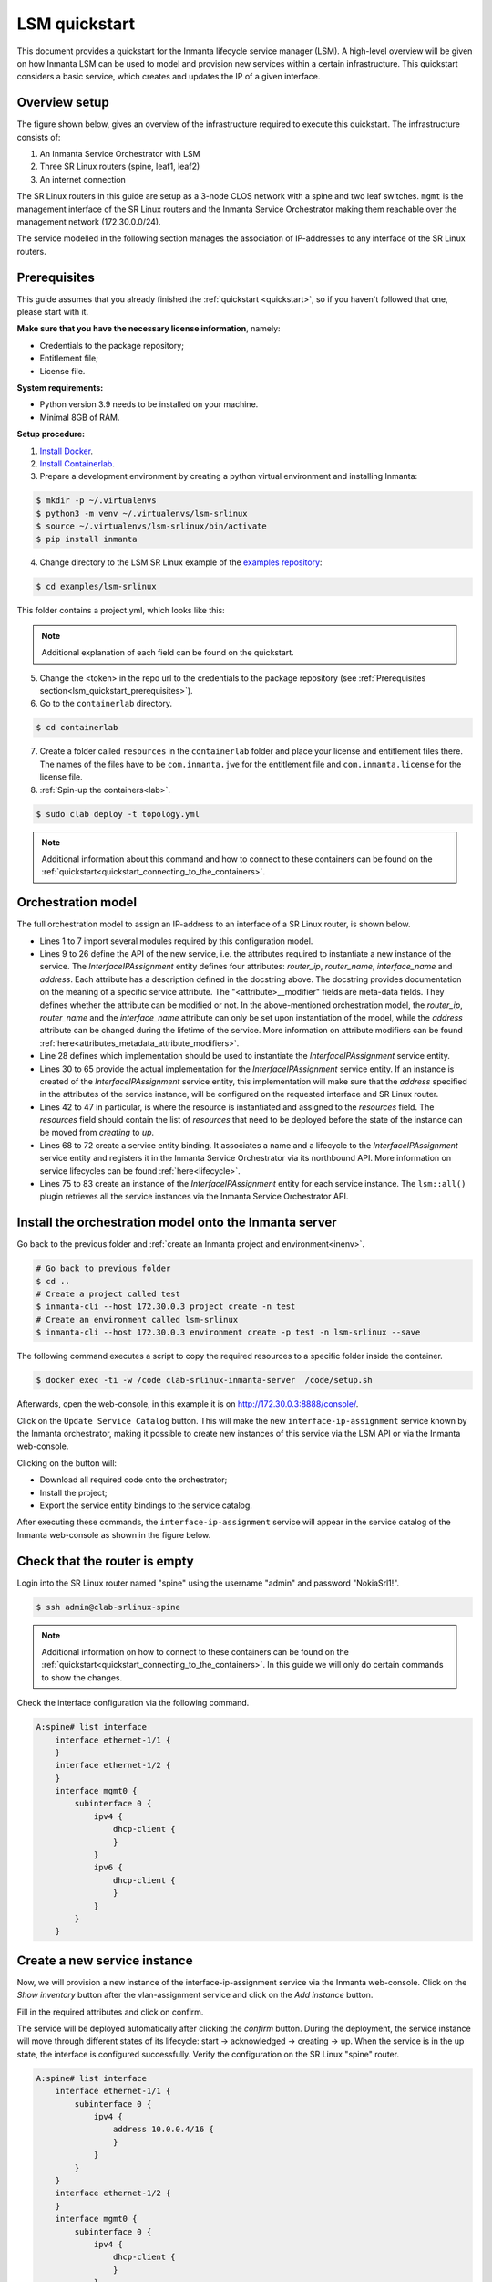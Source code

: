 **************
LSM quickstart
**************

This document provides a quickstart for the Inmanta lifecycle service manager (LSM). A high-level overview will be given on how
Inmanta LSM can be used to model and provision new services within a certain infrastructure. This quickstart considers a basic
service, which creates and updates the IP of a given interface.


Overview setup
##############

The figure shown below, gives an overview of the infrastructure required to execute this quickstart.
The infrastructure consists of:

1. An Inmanta Service Orchestrator with LSM
2. Three SR Linux routers (spine, leaf1, leaf2)
3. An internet connection


.. image:: images/setup.png
    :align: center
    :alt: Overview setup

The SR Linux routers in this guide are setup as a 3-node CLOS network with a spine and two leaf switches.
``mgmt`` is the management interface of the SR Linux routers and the Inmanta Service Orchestrator making them reachable over the management network (172.30.0.0/24).

The service modelled in the following section manages the association of IP-addresses to any interface of the SR Linux routers.

.. _lsm_quickstart_prerequisites:

Prerequisites
###################

This guide assumes that you already finished the :ref:`quickstart <quickstart>`, so if you haven't followed that one, please start with it.

**Make sure that you have the necessary license information**, namely:

- Credentials to the package repository;

- Entitlement file;

- License file.

**System requirements:**

* Python version 3.9 needs to be installed on your machine.
* Minimal 8GB of RAM.

**Setup procedure:**

1.  `Install Docker <https://docs.docker.com/get-docker/>`_.

2.  `Install Containerlab <https://containerlab.dev/install/>`_.

3.  Prepare a development environment by creating a python virtual environment and installing Inmanta:

.. code-block::

    $ mkdir -p ~/.virtualenvs
    $ python3 -m venv ~/.virtualenvs/lsm-srlinux
    $ source ~/.virtualenvs/lsm-srlinux/bin/activate
    $ pip install inmanta

4.  Change directory to the LSM SR Linux example of the `examples repository <https://github.com/inmanta/examples>`_:

.. code-block::

   $ cd examples/lsm-srlinux

This folder contains a project.yml, which looks like this:

.. code-block::
   :substitutions:


    name: LSM SR Linux Example
    description: Provides an example of a LSM use case with SR Linux.
    author: Inmanta
    author_email: code@inmanta.com
    license: ASL 2.0
    copyright: 2022 Inmanta
    modulepath: libs
    downloadpath: libs
    repo:
    - type: package
        url: https://packages.inmanta.com/public/quickstart/python/simple/
    - type: package
        url: https://packages.inmanta.com/<token>/inmanta-service-orchestrator-|version_major|-stable/python/simple/
    install_mode: release
    requires:

.. note::

    Additional explanation of each field can be found on the quickstart.

5. Change the <token> in the repo url to the credentials to the package repository (see :ref:`Prerequisites section<lsm_quickstart_prerequisites>`).

6. Go to the ``containerlab`` directory.

.. code-block::

   $ cd containerlab

7. Create a folder called ``resources`` in the ``containerlab`` folder and place your license and entitlement files there.
   The names of the files have to be ``com.inmanta.jwe`` for the entitlement file and ``com.inmanta.license`` for the license file.
8. :ref:`Spin-up the containers<lab>`.

.. code-block::

   $ sudo clab deploy -t topology.yml

.. note::

    Additional information about this command and how to connect to these containers can be found on the :ref:`quickstart<quickstart_connecting_to_the_containers>`.


.. _quickstart_orchestration_model:

Orchestration model
###################

The full orchestration model to assign an IP-address to an interface of a SR Linux router, is shown below.

.. code-block:: inmanta
   :linenos:

        import srlinux
        import srlinux::interface as srinterface
        import srlinux::interface::subinterface as srsubinterface
        import srlinux::interface::subinterface::ipv4 as sripv4
        import yang
        import lsm
        import lsm::fsm

        entity InterfaceIPAssignment extends lsm::ServiceEntity:
            """
                Interface details.

                :attr router_ip: The IP address of the SR linux router that should be configured.
                :attr router_name: The name of the SR linux router that should be configured.
                :attr interface_name: The name of the interface of the router that should be configured.
                :attr address: The IP-address to assign to the given interface.
            """

            std::ipv_any_address router_ip
            string router_name
            string interface_name

            std::ipv_any_interface address
            lsm::attribute_modifier address__modifier="rw+"

        end

        implement InterfaceIPAssignment using parents, interfaceIPAssignment

        implementation interfaceIPAssignment for InterfaceIPAssignment:

            device = srlinux::GnmiDevice(
                    auto_agent = true,
                    name = self.router_name,
                    mgmt_ip = self.router_ip,
                    yang_credentials = yang::Credentials(
                        username = "admin",
                        password = "NokiaSrl1!",
                    )
                )

            resource = srlinux::Resource(
                device=device,
                identifier = self.instance_id
            )

            self.resources += resource.yang_resource

            interface = srlinux::Interface(
                device = device,
                name = self.interface_name,
                resource = resource,
                mtu = 9000,
                subinterface = srinterface::Subinterface(
                    x_index = 0,
                    ipv4=srsubinterface::Ipv4(
                        address = sripv4::Address(
                            ip_prefix = self.address
                        ),
                    ),
                ),
                comanaged = false
            )

        end


        binding = lsm::ServiceEntityBinding(
            service_entity="__config__::InterfaceIPAssignment",
            lifecycle=lsm::fsm::simple,
            service_entity_name="interface-ip-assignment",
        )


        for assignment in lsm::all(binding):
            InterfaceIPAssignment(
                instance_id=assignment["id"],
                router_ip=assignment["attributes"]["router_ip"],
                router_name=assignment["attributes"]["router_name"],
                interface_name=assignment["attributes"]["interface_name"],
                address=assignment["attributes"]["address"],
                entity_binding=binding,
            )
        end


* Lines 1 to 7 import several modules required by this configuration model.
* Lines 9 to 26 define the API of the new service, i.e. the attributes required to instantiate a new instance of the
  service. The `InterfaceIPAssignment` entity defines four attributes: `router_ip`, `router_name`, `interface_name` and `address`. Each
  attribute has a description defined in the docstring above. The docstring provides documentation on the meaning of a specific service attribute. The "<attribute>__modifier" fields are
  meta-data fields. They defines whether the attribute can be modified or not. In the above-mentioned orchestration model,
  the  `router_ip`, `router_name` and the `interface_name` attribute can only be set upon instantiation of the model, while the `address`
  attribute can be changed during the lifetime of the service. More information on attribute modifiers can be
  found :ref:`here<attributes_metadata_attribute_modifiers>`.
* Line 28 defines which implementation should be used to instantiate the `InterfaceIPAssignment` service entity.
* Lines 30 to 65 provide the actual implementation for the `InterfaceIPAssignment` service entity. If an instance is created of the
  `InterfaceIPAssignment` service entity, this implementation will make sure that the `address` specified in the attributes of the
  service instance, will be configured on the requested interface and SR Linux router.
* Lines 42 to 47 in particular, is where the resource is instantiated and assigned to the `resources` field.
  The `resources` field should contain the list of `resources` that need to be deployed before the state of the instance can be moved from *creating* to *up*.
* Lines 68 to 72 create a service entity binding. It associates a name and a lifecycle to the `InterfaceIPAssignment` service entity
  and registers it in the Inmanta Service Orchestrator via its northbound API. More information on service lifecycles can be
  found :ref:`here<lifecycle>`.
* Lines 75 to 83 create an instance of the `InterfaceIPAssignment` entity for each service instance. The ``lsm::all()`` plugin
  retrieves all the service instances via the Inmanta Service Orchestrator API.


Install the orchestration model onto the Inmanta server
#######################################################

Go back to the previous folder and :ref:`create an Inmanta project and environment<inenv>`.

.. code-block::

    # Go back to previous folder
    $ cd ..
    # Create a project called test
    $ inmanta-cli --host 172.30.0.3 project create -n test
    # Create an environment called lsm-srlinux
    $ inmanta-cli --host 172.30.0.3 environment create -p test -n lsm-srlinux --save


The following command executes a script to copy the required resources to a specific folder inside the container.

.. code-block::

   $ docker exec -ti -w /code clab-srlinux-inmanta-server  /code/setup.sh

Afterwards, open the web-console, in this example it is on http://172.30.0.3:8888/console/.

.. image:: images/empty-service-catalog.png
    :align: center
    :alt: interface-ip-assignment service in service catalog

Click on the ``Update Service Catalog`` button.
This will make the new ``interface-ip-assignment`` service known by the Inmanta orchestrator,
making it possible to create new instances of this service via the LSM API or via the Inmanta web-console.

Clicking on the button will:

-   Download all required code onto the orchestrator;
-   Install the project;
-   Export the service entity bindings to the service catalog.

After executing these commands, the ``interface-ip-assignment`` service will appear in the service catalog of the Inmanta
web-console as shown in the figure below.

.. image:: images/service-catalog.png
    :align: center
    :alt: interface-ip-assignment service in service catalog

Check that the router is empty
##############################

Login into the SR Linux router named "spine" using the username "admin" and password "NokiaSrl1!".

.. code-block::

   $ ssh admin@clab-srlinux-spine

.. note::

    Additional information on how to connect to these containers can be found on the :ref:`quickstart<quickstart_connecting_to_the_containers>`.
    In this guide we will only do certain commands to show the changes.

Check the interface configuration via the following command.

.. code-block::

    A:spine# list interface
        interface ethernet-1/1 {
        }
        interface ethernet-1/2 {
        }
        interface mgmt0 {
            subinterface 0 {
                ipv4 {
                    dhcp-client {
                    }
                }
                ipv6 {
                    dhcp-client {
                    }
                }
            }
        }


Create a new service instance
#############################

Now, we will provision a new instance of the interface-ip-assignment service via the Inmanta web-console. Click on the *Show inventory*
button after the vlan-assignment service and click on the *Add instance* button.

.. image:: images/add-instance.png
    :align: center
    :alt: Click on the "Add-instance" button

Fill in the required attributes and click on confirm.

.. image:: images/add-instance-form.png
    :align: center
    :alt: Form to create a new service instance

The service will be deployed automatically after clicking the *confirm* button. During the deployment, the service instance
will move through different states of its lifecycle: start -> acknowledged -> creating -> up. When the service is in the up
state, the interface is configured successfully. Verify the configuration on the SR Linux "spine" router.

.. code-block::

    A:spine# list interface
        interface ethernet-1/1 {
            subinterface 0 {
                ipv4 {
                    address 10.0.0.4/16 {
                    }
                }
            }
        }
        interface ethernet-1/2 {
        }
        interface mgmt0 {
            subinterface 0 {
                ipv4 {
                    dhcp-client {
                    }
                }
                ipv6 {
                    dhcp-client {
                    }
                }
            }
        }
